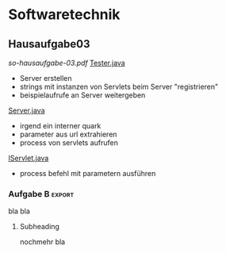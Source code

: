#+LINK: zk /home/florian/Dropbox/Zettelkasten/
#+LINK: zkp /home/florian/Dropbox/Zettelkasten/res-pic_%s.png
#+LINK: drop /home/florian/Dropbox/%s

#+TODO: TODO | DONE
#+TODO: CANCELED | Restarted
#+TODO: Zettel1 Zettel2 Zettel3 Zettel4 Zettel5 Zettel6 Zettel7 Zettel8 Zettel9 Zettel10 Zettel11 Zettel12 Zettel13 Zettel14

* Zettelverwaltung
** Zettel8 *Elementare Stochastik*
** Zettel10 *Logik*
** *Softwaretechnik*
** Zettel10 *Theoretische Informatik*
* Webdesign
* Elementare Stochastik 


** Englisch
| Deutsch                   | Englisch                       |
|---------------------------+--------------------------------|
| Erwartungswert            | expected value                 |
| exponentialverteilung     | exponential distribution       |
| Varianz                   | variance                       |
| gleichverteilung          | uniform distribution           |
| Irrfahrt                  | random walk                    |
| Wahrscheinlichkeitsdichte | random density                 |
|                           | probapility density (function) |
| Zufallsvariable           | random variable                |
|                           |                                |
|                           |                                |
** Verteilungen
***** Laplaceverteilung
zur Mitte hin, steigt die Wahrscheinlichkeit (exponentiell)
***** Exponentialverteilung
In eine Richtung entgegen unendlich steigt die Wahrscheinlichkeit
***** Binomialverteilung
Gibt nur 2 Ergebnisse, auf die die Wahrscheinlichkeit verteilt wird
***** Poissonverteilung
      zur Mitte hin, steigt die Wahrscheinlichkeit. (nicht exponentiell => runder kopf
** Bedingter Erwartungswert
A,B Ereignisse; Y Zufallvariable
$P(A|B) = \frac{P(A \cap B)}{P(B)}$ Ws A wenn B bekannt
$P(Y|B) = \frac{E(1_{B} * Y)}{P(B)}$

[[docview:~/Dropbox/st/s0.pdf::1][Skript]]
** Zusammenhänge
- Var(X) = Cov(X,X)
- Cov(X,Y) = E(X*Y) - E(X)E(Y)

** Wörterbuch
- Erwartungswert :: [[file:201301ad-2329314949s0X.png]] = [[file:201301ad-23333749495-d.png]]
		    für Abwandlung relativer Häufigkeit:  E(X[n])=z => E(X[n]/n)=z/n
- Zufallsvariable :: Abbildung [[file:201212ad-1900221184eoW.png]] wobei [[file:201212ad-1901251184ryc.png]] messbare Räume
- messbarer Raum :: existiert Abbildung Raum auf Maßraum
- Maßraum :: der Raum in den eine Maßfunktion zuordnet (z.B. 0..1 für Ws)
- Wahrscheinlichkeitsfunktion ::  [[file:201212ad-190439118448i.png]]
- Wahrscheinlichkeitsdichtefunktion :: gibt zu ZVar und möglichen 
      Output die Wahrscheinlichkeit an
- gleichverteilt :: alle outputs sind gleich wahrscheinlich
- Varianz :: [[file:zettelkasten.org_20121229_215420_14976asg.png]] = [[file:201212ad-21574114976n2m.png]] ([[file:201301ad-00394849495FS.png]] Standardabweichung)
           = irgend ein Maß für die mittleren Abweichungen vom Erwartungswert
	    = [[file:201301ad-0049294949gkk.png]] = [[file:201301ad-0054574949tuq.png]]
	     Bei Binomial mit n Versuchen: 
                = n*p*(1-p)
	        für Abwandlung relativer Häufigkeit: V(X[n])=z 
	           => V([[file:201301ad-1614254949GeA.png]]) = [[file:201301ad-1613574949UUx.png]]
- Kovarianz :: [[file:zettelkasten.org_20121229_220016_149760At.png]] 
	   = misst die zusammenhänge der Wert
	       [[file:conv_res.png]]
            Cov(X,Y) = E(X*Y) - E(X)E(Y)
	    Cov(X,Y) = Cov(Y,X)
	    Cov(X+Y, Z) = Cov(X, Z) + Cov(Y, Z)
  entwicklung von X und Y, also hohe Werte von X
  => hohe Werte Y ...
- Tschebyscheff-Ungleichung :: Mit Erwartungswert und Varianz werden Wahrscheinlichkeiten
   für Werte < Erwartungswert bestimmt/eingegrenzt (minimale Wahrscheinlichkeit)
     = [[file:201212ad-07253120660_2o.png]]    \sigma^2 ist varianz, \mu ist Erwartungswert
- Wahrscheinlichkteisraum :: [[file:201212ad-15510922908saY.png]] = Raum mit Ereignissen und Wahrscheinlichkeitsfunktion da drauf
- Indikator- / charakteristische Funktion :: 1_T oder \mathcal{x}_T wenn x in T 1 sonst 0






** Zettel-06
*** Dateien
    [[/home/florian/Dropbox/st/st-zettel-06/st-zettel-06.pdf::NNN][st-zettel-06.pdf]]
    [[/home/florian/Dropbox/st/st-zettel-06/st-loesung-06.tex::NNN][st-loesung-06.tex]]
*** Informationen
**** Aufgabe 1
a)
$2^{-k}\binom{k}{(k+z)/2}\\$ = P(S_k = w) mit w aus Omega_n
$2^{k}$ offensichtlich Anzahl der Blätter also auch Pfade
Damit bestimmte Nummer erreicht wird, muss es entsprechend
mehr '+1'er als '-1'er geben (k+z). (Um von k zu z zu kommen)

b) Erwartungswert ist jedenfalls 0
darauf beschränken das es gerade sein muss, zB mit 2m als index oder so

c) Wahrscheinlichkeit für Rückker bei bei unendlich ist 1
[[/home/florian/Dropbox/Zettelkasten/zettelkasten.org_20121212_065955_6717Vos.png]] allgemein
[[/home/florian/Dropbox/Zettelkasten/zettelkasten.org_20121212_070048_6717iyy.png]] bei Symmetrie
[[/home/florian/Dropbox/Zettelkasten/zettelkasten.org_20121212_070111_6717U8B.png]]

$\frac{n}{2}$ einser um Zustand zu halten (rest passt dann ja),
und $\frac{k}{2}$ um da ja aufgestiegen werden soll
die müssen allen innerhalb des Pfades gezogen werden

**** Aufgabe 3
[[/home/florian/Dropbox/Zettelkasten/zettelkasten.org_20121212_071546_6717hGI.png]]
==Wahrscheinlichkeit, für X >= x+t wenn X>= x schon bekannt==
[[/home/florian/Dropbox/Zettelkasten/zettelkasten.org_20121212_084713_6717W3b.png]]
[[/home/florian/Dropbox/Zettelkasten/zettelkasten.org_20121212_082939_6717Jmh.png]]

-------------------------------------------------------------

[[/home/florian/Dropbox/Zettelkasten/zettelkasten.org_20121212_095257_67179ci.png]]

** Zettel-07
[[~/Dropbox/st/st-zettel-07/st-zettel-07.pdf][st-zettel-07.pdf]]
[[~/Dropbox/st/st-zettel-07/st-loesung-07.tex][st-loesung-07.tex]]
[[~/Dropbox/st/st-zettel-07/st-loesung-07.pdf][st-loesung-07.pdf





]]
** Zettel-08
[[docview:~/Dropbox/st/st-zettel-08/st-zettel-08.pdf::1][st-zettel-08.pdf]]
[[~/Dropbox/st/st-zettel-08/st-loesung-08.tex][st-loesung-08.tex]]
*** header
#+BEGIN_SRC tex :tangle st-zettel-08.tex
\documentclass[11pt]{amsart}
\usepackage[utf8]{inputenc}
\usepackage{amssymb,amsmath}
\usepackage{verbatim}
\usepackage{color}
\usepackage{geometry}
\geometry{a4paper,left=2cm,right=2cm, top=1.5cm, bottom=1.5cm} 
\usepackage{amsthm}
\usepackage{stmaryrd}
\usepackage{graphicx}

%\includegraphics{?} setzt bild ein
%\ref{labelname} erstellt link zu labelname
%\label{labelname} kann einfach irgendwo drangesetz werden

\newtheorem{defi}{Definition}
\newtheorem{axiom}{Axiom}
\newtheorem{nota}{Notation}
\newtheorem{prop}{Proposition}
\newtheorem{satz}{Satz}
\newtheorem{umf}{Umformung}

\newenvironment{beweis}{\par\begingroup%
\settowidth{\leftskip}{\textsc{Beweis:~}}%
\noindent\llap{\textsc{Beweis:~}}}{\hfill$\Box$\par\endgroup}

\renewcommand{\baselinestretch}{1}
\newcommand{\words}{\Sigma^* \backslash \{\epsilon\}}
\newcommand{\etrans}[1]{\bar{\delta}(#1)}
\renewcommand{\P}{\mathbb{P}}

\title{Zettel 8}
\author{Florian Lerch(2404605)/Waldemar Hamm(2410010)}
%\date{} % Activate to display a given date or no date (if empty),
% otherwise the current date is printed 

\begin{document}
\maketitle
#+END_SRC 
*** Aufgabe 1
#+BEGIN_SRC latex tangle: st-loesung-08.tex
\subsection{Aufgabe 1}
#+END_SRC
**** a) 
#+BEGIN_SRC latex tangle: st-loesung-08.tex
\subsubsection{a)}
#+END_SRC
Test Test Test
Es gibt 32 Karten, 4 davon sind Buben
Jeder der 3 Spieler erhält 10 Karten
Die Wahrscheinlichkeit für einen Buben liegt bei 4/32 = 1/8 für jeden Kartenzug
[[file:201212ad-1238161774nwx.png]] enthält die mögliche Anzahl Buben in einer Hand = {0,1,2,3,4}
Man kann das ganze als Binomialverteilung interpretieren, wenn die Karten mit einem mal
verteilt werden und jeder Spieler nur seine eigenen Karten kennt
[[file:201212ad-1302231774zON.png]] die Karten somit also unabhängig voneinander sind
Als posititvis Ergebnis wird dabei das ziehen eines Buben und als negatvives Ergebnis wird das ziehen
einer anderen Karte betrachtet.
Es ergibt sich also für die Wahrscheinlichkeitsfunktion:
[[file:201301ad-17585933894AO.png]]
, also alle Möglichkeiten ([[file:201301ad-1800443389FLU.png]]) omega mal einen Buben zu ziehen ([[file:201212ad-1310561774BMy.png]]) und bei allen anderen Zügen keinen ([[file:201212ad-1312321774AgH.png]])

#+BEGIN_SRC latex tangle: st-loesung-08.tex
Der Raum $\Omega$ soll die Anzahl der Buben enthalten die ein Spieler jeweils in der Hand hält. Da es nur 4
Buben gibt, gilt also: $\Omega = \{0,1,2,3,4\}$. $\mathbb{P}: \Omega \rightarrow [0,1]$ soll nun also  die Wahrscheinlichkeit
dafür darstellen, dass ein Spieler die jeweilige Anzahl Buben in seinen 10 Karten besitzt.
Bei 32 Karten und 4 Buben liegt die Wahrscheinlichkeit bei jeder einzelnen zugeteilten Karte bei $\frac{4}{32} =
\frac{1}{8}$ dafür, dass es sich um einen Buben handelt.\\
Da die Karten alle direkt zugeteilt werden und wir nur die Wahrscheinlichkeit für alle 10 Karten zusammen betrachten,
beeinflussen sich die einzelnen Karten in ihrer Wahrscheinlichkeit nicht wir können somit die Binomialverteilung
für $\mathbb{P}$ verwenden.\\
Es ergibt sich somit: $\mathbb{P}(\omega) = \binom{10}{\omega}*(\frac{1}{8})^{\omega}*(\frac{7}{8})^{10-\omega}$ für $\omega \in \Omega$ 
#+END_SRC

**** b)
#+BEGIN_SRC latex tangle: st-loesung-08.tex
\subsubsection{b)}
#+END_SRC

Aus Sicht des jeweiligen Spielers befinden sich nun noch 4 - X Karten im Spiel. Für die Karten im Skat gilt
daher das selbe Prinzip wie schon in a), d.h. Binomialverteilung.
Für beide Karten liegt die Wahrscheinlichkeit dafür, dass es sich um einen Buben handelt, bei
[[file:201212ad-1423041774NqN.png]] \frac{4-X}{32} und somit kann dann der Ereignisraum [[file:201212ad-1424261774a0T.png]] mit {0,1,2} definiert werden, und 
[[file:201301ad-1844013389GFn.png]]

***** codes
P(\omega | X = k) = (\frac{4-X}{32})^{\omega} * (1 - \frac{4-X}{32})^{2 - \omega}
***** 

#+BEGIN_SRC latex tangle: st-loesung-08.tex
Aus Sicht des jeweiligen Spielers befinden sich nun noch 4 - X Karten im Spiel. Für die Karten im Skat gilt
daher das selbe Prinzip wie schon in a), d.h. Binomialverteilung.
Sei $\Omega' = \{0,1,2\}$ und somit also die möglichen Anzahlen an Buben im Skat.
Analog zu a) ergibt sich für $\mathbb{P}(Y|X = k)$ nun mit für 2 Kartenziehungen und einer Wahrscheinlichkeit
von $\frac{4-X}{32}$ für einen Buben pro Karte:\\
Für $\omega \in \Omega:$ $\mathbb{P}(Y = \omega |X = k) = \binom{32}{\omega}(\frac{4-X}{32})^{\omega} * (1 - \frac{4-X}{32})^{2 - \omega}$
#+END_SRC
*** Aufgabe 3
#+BEGIN_SRC latex tangle: st-loesung-08.tex
\subsection{Aufgabe 3}
#+END_SRC
**** a)
#+BEGIN_SRC latex tangle: st-loesung-08.tex
\subsubsection{a)}
#+END_SRC

- X, Y Zufallsvariablen -> aus ereignisraum in anderen raum
- [[file:201212ad-1854041184ReQ.png]] => existiert also
- X^2 <=> Quadrat der jeweiligen Outputs
- [[file:201212ad-21415714976zNO.png]]
 [[file:201212ad-21480714976AYU.png]]
E(X^2) = \sum_{\omega \in \Omega}X(\omega)^2P(X=X(\omega))

 [[file:201212ad-05550220660LHc.png]]
E[X+Y] = \sum_{\omega \in \Omega}(X(\omega)+Y(\omega))*P(\omega)

Bekannt:
 [[file:201212ad-05585120660YRi.png]]
E[X*X] = \sum_{\omega \in \Omega}(X(\omega)*X(\omega))*P(\omega) < \infty


=> Cov(X+Y, X-Y) = E[ (X+Y) * (X-Y) ] - E(X+Y)E(X-Y)
                    = E[ X^2 - Y^2 ] - E(X+Y)E(X-Y)

                 = E[ ([X+Y]-E[X+Y]) * ([X-Y] - E[X-Y])  ]
		    = E[  [X+Y][X-Y] - [X+Y]E[X-Y] - E[X+Y][X-Y] + E[X+Y]E[X-Y]   ]
       = E[  X^2 - Y^2 - (E[X-Y]X + E[X-Y]Y) - (E[X+Y]X - E[X+Y]Y) + E[X+Y]E[X-Y]  ]
       = E[  X^2 - Y^2 - E[X-Y]X - E[X-Y]Y - E[X+Y]X + E[X+Y]Y + E[X+Y]E[X-Y]  ]

=> Cov(X+Y, X-Y) = Cov(X,X-Y) + Cov(Y,X-Y) = Cov(X-Y,X) + Cov(X-Y, Y) = Cov(X,X) - Cov(Y,X) + Cov(X,Y) - Cov(Y,Y) = Cov(X,X) - Cov(Y,Y)
= Var(X) - Var(Y) = 0 (da gleichverteilt)
#+BEGIN_SRC latex tangle: st-loesung-08.tex
Da X und Y gleichverteilt sind, gilt: $Var(X) = Var(Y) \rightarrow Var(X) - Var(Y) = 0$\\
Durch die symmetrie der Kovarianz lässt sich umformen:\\
$Cov(X+Y, X-Y) = Cov(X,X-Y) + Cov(Y,X-Y) = Cov(X-Y,X) + Cov(X-Y, Y) = Cov(X,X) - Cov(Y,X) + Cov(X,Y) - Cov(Y,Y)$\\
$ = Cov(X,X) - Cov(Y,Y) = Var(X) - Var(Y) = 0$
#+END_SRC

**** b)
#+BEGIN_SRC latex tangle: st-loesung-08.tex
\subsubsection{b)}
#+END_SRC

#+BEGIN_SRC latex tangle: st-loesung-08.tex
Für Unabhängigkeit müsste gelten: $\mathbb{P}([X+Y]*[X-Y]) = \mathbb{P}(X+Y)*\mathbb{P}(X-Y) \Leftrightarrow \mathbb{P}(X^2 - Y^2) = \mathbb{P}(X+Y)*\mathbb{P}(X-Y)$ \\
Es gelte $\mathbb{P}(z) = \begin{cases} 1 &\mbox{falls } z=-1 \\ 0 &\mbox{sonst} \end{cases}$
\begin{tabbing}
Sei X = 0 und Y = 1 \=$\Rightarrow \mathbb{P}(X^2-Y^2) = \mathbb{P}(-1) = 1$ \\
\> $\Rightarrow \mathbb{P}(X+Y)*\mathbb{P}(X-Y) = \mathbb{P}(1)*\mathbb{P}(-1) = 0*1 = 0 \not = 1$ 
\end{tabbing}
$\Rightarrow$ in diesem Beispiel sind die Zufallsvariablen X+Y und X-Y zwar unkorelliert (Kovarianz ist 0) aber nicht unabhängig. 
#+END_SRC

**** Lösung Wikipedia:
[[/home/florian/Zettelkasten/zettelkasten.org_20121230_061645_20660lbo.png]]

*** Aufgabe 4
#+BEGIN_SRC latex tangle: st-loesung-08.tex
\subsection{Aufgabe 4}
#+END_SRC

**** a)
#+BEGIN_SRC latex tangle: st-loesung-08.tex
\subsubsection{a)}
#+END_SRC

n = Anzahl Würfel
S_n = Anzahl Erfolge (1 gewürfelt)
Ws für Erfolg = 1/5
Würfel haben kein Gedächtnis -> binomialverteilung
mit 1/5 erfolg und 4/5 misserfolg

[[file:201212ad-07284220660MBv.png]]
P[|\frac{S_n}{n} - \frac{1}{5}| < \epsilon] \geq 1 - \frac{\sigma^2}{\epsilon^2} 

[[file:201212ad-07460520660LVE.png]]
\Omega = \{1, 2, 3, 4, 5, 6\}
[[file:201212ad-07463620660lpQ.png]]
E[X^2] = \sum_{\omega_1, \omega_2, \omega_3}

S_n = Anzahl der einser bei den Würfen, und n = Anzahl der Würfel
=> [[file:201301ad-2323424949SgL.png]] sollte [[file:201301ad-2323574949fqR.png]] ergeben, bzw. dorthin streben
[[file:201301ad-2334504949GJk.png]]

[[file:201301ad-005922494964w.png]] 

V(X) = E([X - E(X)]^2) = E([X-\frac{1}{5}]^2) = E(X^2 - 2 \frac{X}{5} + \frac{1}{25})

Var(X) = 1/5 * 4/5 * n = 4n/25



[[file:201301ad-0047544949Tae.png]]

P[|\frac{S_n}{n} - \frac{1}{5}| < \epsilon] \geq 1 - \frac{4n}{25 * \epsilon^2}

#+BEGIN_SRC latex tangle: st-loesung-08.tex
Die Wahrscheinlichkeit für einen erfolgreichen Wurf (eine 1) liegt bei $\frac{1}{5}$ und für einen 
nicht erfolgreichen Wurf (ungleich 1) somit bei $1 - \frac{1}{5} = \frac{4}{5}$ \\
Da die einzelnen Würfe keinen Einfluss aufeinander nehmen und jeder Wurf klar in Erfolg und Misserfolg 
getrennt werden kann, lässt sich die Varianz der Normalverteilung verwenden, und es ergibt sich: \\
$Var(S_n) = n * \frac{1}{5} * \frac{4}{5} =  \frac{4n}{25}$ \\
$\Rightarrow Var(\frac{S_n}{n}) = \frac{4}{25n}$ \\
Für den Erwartungswert gilt aufgrund der Binomialverteilung: $E(S_n) = \frac{n}{5}$ \\
$\Rightarrow E(\frac{S_n}{n}) = \frac{1}{5}$ \\
Eingesetzt in die Ungleichung ergibt sich somit: $P[|\frac{S_n}{n} - \frac{1}{5}| < \epsilon] \geq 1 - \frac{4}{25n * \epsilon^2}$
#+END_SRC

***** Analoge Lösung mit Münze(a)
Münze positiv oder negativ, analog zu den möglichen Ergebnissen 
des Würfels (1 oder nicht 1)
[[/home/florian/Zettelkasten/zettelkasten.org_20121230_074751_20660yzW.png]]

**** b)
#+BEGIN_SRC latex tangle: st-loesung-08.tex
\subsubsection{b)}
#+END_SRC

e = 0,001
Wie viele Würfe n nötig, damit Ws > 0.95

Eingesetzt:

ges: 1 - \frac{4}{25n * 0.001^2} > 0.95
<=> 1 - \frac{4}{0.000025n} > 0.95
=> 1 - 0.95 > \frac{4}{0.000025n}
=> 0.05 > \frac{4}{0.000025n} => 0.05 > \frac{4000000}{25n}
=> 0.05 > \frac{1}{160000n}

0.05 = \frac{1}{160000n}
0.05 = \frac{1}{n} * \frac{1}{160000} 
=> 80000 = \frac{1}{n}
=> n = \frac{1}{80000}
 
#+BEGIN_SRC latex tangle: st-loesung-08.tex
Es soll gelten: $1 - \frac{4}{25n * 0.000001} > 0.95$ \\
$\Leftrightarrow 1-0.95 > \frac{4}{25n * 0.000001}$ \\
$\Leftrightarrow 0.05 > \frac{160000}{n}$ \\
$\Leftrightarrow n > 3 200 000$
#+END_SRC

*** Aufgabe 5
#+BEGIN_SRC latex tangle: st-loesung-08.tex
\subsection{Aufgabe 5}
#+END_SRC
**** a)
#+BEGIN_SRC latex tangle: st-loesung-08.tex
\subsubsection{a)}
#+END_SRC

- 1 :: Wo steht das Auto
- 2 :: Welche Tür wählt der Kandidat
- 3 :: Welche Tür öffnet der Showmaster daraufhin

Insgesamt existieren 3 * 3 * 3 = 27 Mögliche Kombinationien
Sei j = 1 (für jede andere Zahl gleich):
    (1,1,2) , (1,1,3) , (1,2,3), (1,3,2) => |G_j| = 4 Möglichkeiten, bei 2 Erfolg => 1/2 für erfolg gleich bleiben
Sei k = 1: 
    (1,1,2) , (1,1,3) , (2,1,3) , (3,1,2) => |W_k| = 4 , bei 2 Erfolg
|W_k| = 4 
Sei l = 1: 
    (2,2,1) , (2,3,1), (3,2,1) , (3,3,1) => |M_l| = 4, bei 2 Erfolg

Mit einer Wahrscheinlichkeit von 2/4 konnte der Moderator frei entscheiden, welche Tür er wählt => tür richtig
Mit einer Wahrscheinlichkeit von 2/4 musste er eine bestimmte Tür nehmen => tür falsch

Fall 1: auto getroffen => es existieren 2 andere Möglichkeiten für den Moderator, eine Tür zu wählen
Fall 2: auto nicht getroffen => es existiert nur eine andere Möglichkeit für den Moderötor, eine Tür zu wählen
=> Ws 2/3 das man das Auto vor der Wahl des Moderators nicht getroffen hatte


[[file:201301ad-19123649498Bz.png]]

P(A_i|B) = \frac{P(A_i) * P(B | A_i)}{P(A_1) * P(B | A_1) + P(A_2) * P(B | A_2) + P(A_3) * P(B | A_3)}


Gesucht: [[file:201301ad-1914034949uLC.png]]  => Ws dass hinter j das Auto steckt, wenn wir k gewählt haben, und der Moderator Tür l geöffnet hat


Anwendung Bayes
= \frac{\frac{1}{3} * P( W_k \cap M_l | G_j)}{...}



Für festes j bleiben noch 9 (= 3*3) mögliche Elemente aus Omega,

Der Moderator darf nur Türen wählen, die nicht ungleich j sind bleiben noch 6 (= 3*2) Zustände
(1,1,2),(1,1,3),(1,2,2),(1,2,3),(1,3,2),(1,3,3)
Da darüber hinaus der Moderator aber auch nur Türen wählen kann, die ungleich k sind, bleiben noch 4 (= 2*2) Zustände
(1,1,2),(1,1,3),(1,2,3),(1,3,2)

Folglich ist P( W_k \cap M_l | G_j) = \frac{4}{9}
#+BEGIN_SRC latex tangle: st-loesung-08.tex

$G_j = \{ (j,\omega_2,\omega_3) | \omega_2 \in \{ 1,2,3 \}, \omega_3 \in \{ 1,2,3 \} \backslash  \{ j , \omega_2 \} \}$ \\
        $= \{ \omega \in \Omega | \omega_1 = j \wedge \omega_3 \not = j \wedge \omega_3 \not = \omega_2\ \wedge \omega_3 \not = j \}$ \\
$W_k = \{ ( \omega_1 , k , \omega_3 ) | \omega_1 \in \{ 1,2,3 \} , \omega_3 \in \{ 1, 2, 3 \} \backslash \{\omega_1 , k \} \}$ \\
     $= \{ \omega \in \Omega | \omega_2 = k \wedge \omega_3 \not = k \wedge \omega_3 \not = \omega_1 \wedge \omega_3 \not = k \}$ \\
$M_l = \{ ( \omega_1 , \omega_2 , l ) | \omega_1 \in \{ 1,2,3 \} \backslash \{ l \} , \omega_2 \in \{ 1, 2, 3 \}  \backslash \{ l \} , l \}$ \\
     $= \{ \omega \in \Omega | \omega_1 \not = l \wedge \omega_2 \not = l \wedge \omega_3 = l \}$ \\

$W_k \cap M_l = \{ (\omega \in \Omega | \omega_1 \not = l , \omega_2 = k \not = l, \omega_3 = l \}$ \\

$P(G_j | W_k \cap M_l , 1 \leq j,k,l \leq 3 ) = \frac{P(W_k \cap M_l) * P(G_j)}{P(W_k \cap M_l)}$ \\

p(W_k \cap M_l | G_j ) = \begin{cases} \frac{ &\mbox{falls } k=j \\ 0 &\mbox{sonst} \end{cases}

= $\frac{P(W_k \cap M_l | G_j ) * \frac{1}{3}} {P(W_k \cap M_l)}$    

P(G_j) = 1/3
P(

bla 
#+END_SRC

**** b)
#+BEGIN_SRC latex tangle: st-loesung-08.tex
\subsubsection{b)}
#+END_SRC

#+BEGIN_SRC latex tangle: st-loesung-08.tex

#+END_SRC
**** c)
#+BEGIN_SRC latex tangle: st-loesung-08.tex
\subsubsection{c)}
#+END_SRC

#+BEGIN_SRC latex tangle: st-loesung-08.tex

#+END_SRC
*** footer
#+BEGIN_SRC tex :tangle st-zettel-08.tex
\end{document}
#+END_SRC
** Zettel-09
[[~/Dropbox/st/st-zettel-09/st-zettel-09.pdf][st-zettel-09.pdf]]
[[~/Dropbox/st/st-zettel-09/st-loesung-09.tex][st-loesung-09.tex]]
[[~/Dropbox/st/st-zettel-09/st-loesung-09.pdf][st-loesung-09.pdf]]
** Zettel-10
[[~/Dropbox/st/st-zettel-10/st-zettel-10.pdf][st-zettel-10.pdf]]
[[~/Dropbox/st/st-zettel-10/st-loesung-10.tex][st-loesung-10.tex]]
[[~/Dropbox/st/st-zettel-10/st-loesung-10.pdf][st-loesung-10.pdf]]
** Zettel-11
[[~/Dropbox/st/st-zettel-11/st-zettel-11.pdf][st-zettel-11.pdf]]
[[~/Dropbox/st/st-zettel-11/st-loesung-11.tex][st-loesung-11.tex]]
[[~/Dropbox/st/st-zettel-11/st-loesung-11.pdf][st-loesung-11.pdf]]
* Theoretische Informatik
** Zettel-09
[[~/Dropbox/th/th-zettel-09/th-zettel-09.pdf][th-zettel-09.pdf]]
[[~/Dropbox/th/th-zettel-09/th-loesung-09.tex][th-loesung-09.tex]]
[[~/Dropbox/th/th-zettel-09/th-loesung-09.pdf][th-loesung-09.pdf]]
** Zettel-10
[[~/Dropbox/th/th-zettel-10/th-zettel-10.pdf][th-zettel-10.pdf]]
[[~/Dropbox/th/th-zettel-10/th-loesung-10.tex][th-loesung-10.tex]]
[[~/Dropbox/th/th-zettel-10/th-loesung-10.pdf][th-zettel-11.pdf]]
** Zettel-11
[[~/Dropbox/th/th-zettel-11/th-zettel-11.pdf][th-zettel-11.pdf]]
[[~/Dropbox/th/th-zettel-11/th-loesung-11.tex][th-loesung-11.tex]]
[[~/Dropbox/th/th-zettel-11/th-loesung-11.pdf][th-loesung-11.pdf]]
** Zettel-12
[[~/Dropbox/th/th-zettel-12/th-zettel-12.pdf][th-zettel-12.pdf]]
[[~/Dropbox/th/th-zettel-12/th-loesung-12.tex][th-loesung-12.tex]]
[[~/Dropbox/th/th-zettel-12/th-loesung-12.pdf][th-loesung-12.pdf]]
** Zettel-13
[[~/Dropbox/th/th-zettel-13/th-zettel-13.pdf][th-zettel-13.pdf]]
[[~/Dropbox/th/th-zettel-13/th-loesung-13.tex][th-loesung-13.tex]]
[[~/Dropbox/th/th-zettel-13/th-loesung-13.pdf][th-loesung-13.pdf]]
* Softwaretechnik
** Hausaufgabe03
[[~/Dropbox/so/so-hausaufgabe-03/so-hausaufgabe-03.pdf::NNN][so-hausaufgabe-03.pdf]]
[[file:~/Dropbox/so/so-hausaufgabe-03/code/servlet/tests/Tester.java][Tester.java]]
- Server erstellen
- strings mit instanzen von Servlets beim Server "registrieren"
- beispielaufrufe an Server weitergeben
[[file:~/Dropbox/so/so-hausaufgabe-03/code/servlet/Server.java::}][Server.java]]
- irgend ein interner quark
- parameter aus url extrahieren
- process von servlets aufrufen
[[file:~/Dropbox/so/so-hausaufgabe-03/code/servlet/IServlet.java::package%20servlet%3B][IServlet.java]]
- process befehl mit parametern ausführen

*** Aufgabe B
**** 1.
Hier finden vor allem das Template Method und das Strategy Pattern
Anwendung.
Das Template Pattern erkennt man in der Regel ja schon schnell
an den Interfaces. Hier ist es das Interface IServlet. Die einzelnen
Servlets orientieren sich dabei nur an den durch das Template Pattern
vorgegebenen Schnittstellen, also sowohl Funktions Out- als auch Input.
Die eigentliche Funktionsweise des Servers ist dem Entwickler
der Servlets egal. Auf der anderen Seite beschäftigt sich auch der
Server kaum mit den konkreten Servlets, da er lediglich ihr Template
implementiert und benutzt und sich dabei darauf verlässt, dass
die jeweiligen Servlets diesen Schnittstellen gerecht werden.

Das Strategy Pattern ergibt sich aus dem Umstand, das die eigentlichen
Servlets an und für sich austauschbar sind. Da sie alle auf das
selbe Interface reagieren und der Server im Grunde auch nur dieses
Interface implementiert hat, sind die einzelnen Servlets problemlos
austauschbar, oder - wie im F.
Der Lösung dieser Aufgabe entspricht das Decoratorpattern. Das
kombinierende Servlet würde an die einzelnen Servlets nicht
all vom CombiningServlets - sogar
miteinander kombinierbar, ohne dass sie dafür extra angepasst
werden müssten.
**** 2.
Der Lösung dieser Aufgabe entspricht das Decoratorpattern. Das
kombinierende Servlet würde an die einzelnen Servlets nicht
direkt den Output vom Server weitergeben, sondern jeweils einen
selbst definierten Stream, welcher dann am Ende der beiden
einzelnen Servlets in den "richtigen" Outputstream vom Server
fließen würde.
Der Server selbst bekommt von dieser Umstellung nichts mit.
Der Server übergibt nach wie vor sein Streamobjekt welches
dann mit dem Output der beiden Servlets gefüllt wird. Aus diesem
Grund handelt es sich dann beim CombiningServlet um einen Decorator.
*** Aufgabe B :export:
bla bla
**** Subheading
nochmehr bla
* Logik
** Zettel-08
*** Dateien
[[/home/florian/Dropbox/lo/lo-zettel-08.pdf::NNN][lo-zettel-08.pdf]]
[[/home/florian/Dropbox/lo/lo-loesung-08.tex::NNN][lo-loesung-08.tex]]
[[/home/florian/Dropbox/lo/lo-loesung-08.pdf::NNN][lo-loesung-08.pdf]]
*** Informationen
**** Ideal
- Teilmenge I von Bool-Algebra
- wenn x,y in I dann auch x v y in I
Maximal: kein anderes echtes Ideal von dem I ne echte Teilmenge
jedes ideal von dem I ne echte Teilmenge, ist



** Zettel-09
[[~/Dropbox/lo/lo-zettel-09/lo-zettel-09.pdf][lo-zettel-09.pdf]]
[[~/Dropbox/lo/lo-zettel-09/lo-loesung-09.tex][lo-loesung-09.tex]]
[[~/Dropbox/lo/lo-zettel-09/lo-loesung-09.pdf][lo-loesung-09.pdf]]
** Zettel-10
[[~/Dropbox/lo/lo-zettel-10/lo-loesung-10.tex][lo-loesung-10.tex]]
[[~/Dropbox/lo/lo-zettel-10/lo-loesung-10.pdf][lo-loesung-10.pdf]]
** Zettel-11
[[~/Dropbox/lo/lo-zettel-11/lo-zettel-11.pdf][lo-zettel-11.pdf]]
[[~/Dropbox/lo/lo-zettel-11/lo-loesung-11.tex][lo-loesung-11.tex]]
[[~/Dropbox/lo/lo-zettel-11/lo-loesung-11.pdf][lo-loesung-11.pdf]]
** Zettel-12
[[~/Dropbox/lo/lo-zettel-12/lo-zettel-12.pdf][lo-zettel-12.pdf]]
[[~/Dropbox/lo/lo-zettel-12/lo-loesung-12.tex][lo-loesung-12.tex]]
[[~/Dropbox/lo/lo-zettel-12/lo-loesung-12.pdf][lo-loesung-12.pdf]]
** Zettel-13
[[~/Dropbox/lo/lo-zettel-13/lo-zettel-13.pdf][lo-zettel-13.pdf]]
[[~/Dropbox/lo/lo-zettel-13/lo-loesung-13.tex][lo-loesung-13.tex]]
[[~/Dropbox/lo/lo-zettel-13/lo-loesung-13.pdf][lo-loesung-13.pdf]]
* Revive Sessions
- 1 :: Elementare Stochastik Zettel 8
* Notes
  *Shell Command Output*
(lgrep "-key" "/home/florian/.emacs")
(setq debug-on-error t)
